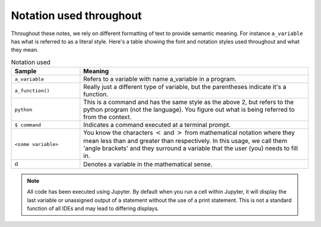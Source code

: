 ************************
Notation used throughout
************************

Throughout these notes, we rely on different formatting of text to provide semantic meaning. For instance ``a_variable`` has what is referred to as a literal style. Here's a table showing the font and notation styles used throughout and what they mean.

.. index:: notation

.. csv-table:: Notation used
    :header: Sample, Meaning
    :widths: 3 10
    
    ``a_variable``, Refers to a variable with name a_variable in a program.
    ``a_function()``, "Really just a different type of variable, but the parentheses indicate it's a function."
    ``python``, "This is a command and has the same style as the above 2, but refers to the python program (not the language). You figure out what is being referred to from the context."
    ``$ command``, Indicates a command executed at a terminal prompt.
    ``<some variable>``, "You know the characters :math:`<` and :math:`>` from mathematical notation where they mean less than and greater than respectively. In this usage, we call them 'angle brackets' and they surround a variable that the user (you) needs to fill in."
    :math:`a`, Denotes a variable in the mathematical sense.

.. note:: All code has been executed using Jupyter. By default when you run a cell within Jupyter, it will display the last variable or unassigned output of a statement without the use of a print statement. This is not a standard function of all IDEs and may lead to differing displays.
